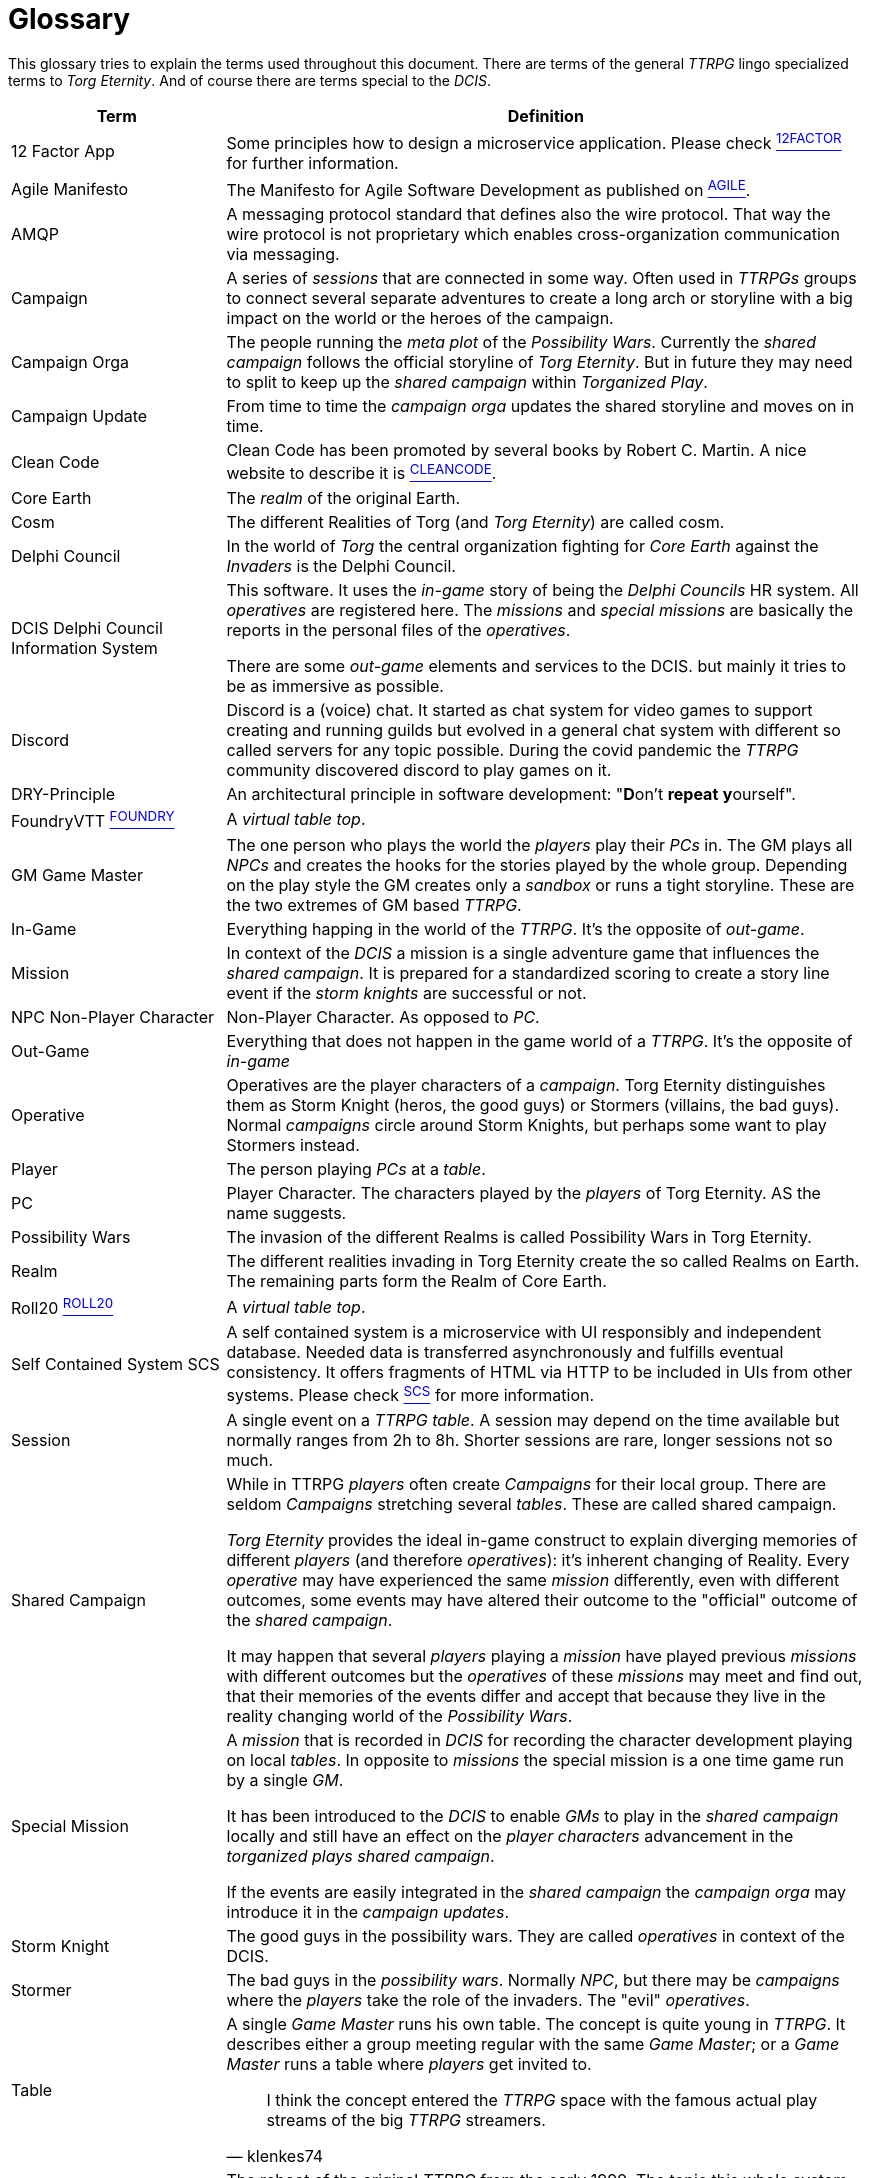 [[section-glossary]]
[glossary]
= Glossary

ifndef::imagesdir[:imagesdir: ../images]

This glossary tries to explain the terms used throughout this document.
There are terms of the general _TTRPG_ lingo specialized terms to _Torg Eternity_.
And of course there are terms special to the _DCIS_. 

[cols="<.<1,<.<3a",options="header",frame="topbot",grid="rows"]
|===
|Term |Definition

|12 Factor App
|Some principles how to design a microservice application. Please check xref:arc42:13_bibliography.adoc#factor12[^12FACTOR^] for further information.

|Agile Manifesto
|The Manifesto for Agile Software Development as published on xref:arc42:13_bibliography.adoc#agilemanifesto[^AGILE^].

|((AMQP))
|A messaging protocol standard that defines also the wire protocol.
That way the wire protocol is not proprietary which enables cross-organization communication via messaging.

|((Campaign))
|A series of _sessions_ that are connected in some way.
Often used in _TTRPGs_ groups to connect several separate adventures to create a long arch or storyline with a big impact on the world or the heroes of the campaign.

|((Campaign Orga))
|The people running the _meta plot_ of the _Possibility Wars_.
Currently the _shared campaign_ follows the official storyline of _Torg Eternity_.
But in future they may need to split to keep up the _shared campaign_ within _Torganized Play_.

|((Campaign Update))
|From time to time the _campaign orga_ updates the shared storyline and moves on in time.

|((Clean Code))
|Clean Code has been promoted by several books by Robert C. Martin.
A nice website to describe it is xref:arc42:13_bibliography.adoc#cleancode[^CLEANCODE^].

|((Core Earth))
|The _realm_ of the original Earth.

|((Cosm))
|The different Realities of Torg (and _Torg Eternity_) are called cosm.

|((Delphi Council))
|In the world of _Torg_ the central organization fighting for _Core Earth_ against the _Invaders_ is the Delphi Council.

|((DCIS)) ((Delphi Council Information System))
|This software.
It uses the _in-game_ story of being the _Delphi Councils_ HR system.
All _operatives_ are registered here.
The _missions_ and _special missions_ are basically the reports in the personal files of the _operatives_.

There are some _out-game_ elements and services to the DCIS.
but mainly it tries to be as immersive as possible.

|((Discord))
|Discord is a (voice) chat.
It started as chat system for video games to support creating and running guilds but evolved in a general chat system with different so called servers for any topic possible.
During the covid pandemic the _TTRPG_ community discovered discord to play games on it.

|((DRY))-Principle
|An architectural principle in software development: "**D**on't **repeat** **y**ourself".

|((FoundryVTT)) xref:arc42:13_bibliography.adoc#foundryvtt[^FOUNDRY^]
|A _virtual table top_.

|((GM)) ((Game Master))
|The one person who plays the world the _players_ play their _PCs_ in.
The GM plays all _NPCs_ and creates the hooks for the stories played by the whole group.
Depending on the play style the GM creates only a _sandbox_ or runs a tight storyline.
These are the two extremes of GM based _TTRPG_.

|((In-Game))
|Everything happing in the world of the _TTRPG_.
It's the opposite of _out-game_.

|((Mission))
|In context of the _DCIS_ a mission is a single adventure game that influences the _shared campaign_.
It is prepared for a standardized scoring to create a story line event if the _storm knights_ are successful or not.

|((NPC)) ((Non-Player Character))
|Non-Player Character. As opposed to _PC_.

|((Out-Game))
|Everything that does not happen in the game world of a _TTRPG_.
It's the opposite of _in-game_

|((Operative))
|Operatives are the player characters of a _campaign_.
Torg Eternity distinguishes them as Storm Knight (heros, the good guys) or Stormers (villains, the bad guys).
Normal _campaigns_ circle around Storm Knights, but perhaps some want to play Stormers instead.

|((Player))
|The person playing _PCs_ at a _table_.

|((PC)) (((Player Character)))
|Player Character. The characters played by the _players_ of Torg Eternity. AS the name suggests.

|((Possibility Wars))
|The invasion of the different Realms is called Possibility Wars in Torg Eternity.

|((Realm))
|The different realities invading in Torg Eternity create the so called Realms on Earth. The remaining parts form the Realm of Core Earth.

|((Roll20)) xref:arc42:13_bibliography.adoc#roll20[^ROLL20^]
|A _virtual table top_.

|((Self Contained System)) ((SCS))
|A self contained system is a microservice with UI responsibly and independent database.
Needed data is transferred asynchronously and fulfills eventual consistency.
It offers fragments of HTML via HTTP to be included in UIs from other systems.
Please check xref:arc42:13_bibliography.adoc#scs[^SCS^] for more information.

|((Session))
|A single event on a _TTRPG_ _table_. 
A session may depend on the time available but normally ranges from 2h to 8h.
Shorter sessions are rare, longer sessions not so much.

|((Shared Campaign))
|While in TTRPG _players_ often create _Campaigns_ for their local group.
There are seldom _Campaigns_ stretching several _tables_.
These are called shared campaign.

_Torg Eternity_ provides the ideal in-game construct to explain diverging memories of different _players_ (and therefore _operatives_): it's inherent changing of Reality.
Every _operative_ may have experienced the same _mission_ differently, even with different outcomes, some events may have altered their outcome to the "official" outcome of the _shared campaign_.

It may happen that several _players_ playing a _mission_ have played previous _missions_ with different outcomes but the _operatives_ of these _missions_ may meet and find out, that their memories of the events differ and accept that because they live in the reality changing world of the _Possibility Wars_.

|((Special Mission))
|A _mission_ that is recorded in _DCIS_ for recording the character development playing on local _tables_.
In opposite to _missions_ the special mission is a one time game run by a single _GM_.

It has been introduced to the _DCIS_ to enable _GMs_ to play in the _shared campaign_ locally and still have an effect on the _player characters_ advancement in the _torganized plays_ _shared campaign_.

If the events are easily integrated in the _shared campaign_ the _campaign orga_ may introduce it in the _campaign updates_.

|((Storm Knight))
|The good guys in the possibility wars. They are called _operatives_ in context of the DCIS.

|((Stormer))
|The bad guys in the _possibility wars_. Normally _NPC_, but there may be _campaigns_ where the _players_ take the role of the invaders.
The "evil" _operatives_.

|((Table))
|A single _Game Master_ runs his own table.
The concept is quite young in _TTRPG_.
It describes either a group meeting regular with the same _Game Master_; or a _Game Master_ runs a table where _players_ get invited to.

> I think the concept entered the _TTRPG_ space with the famous actual play streams of the big _TTRPG_ streamers.
> -- klenkes74

|((Torg Eternity))
|The reboot of the original _TTRPG_ from the early 1990. The topic this whole system revolves about.

|((Torganized Play))
|Torganized Play is a concept of running a _shared campaign_ at large.
The _players_ can play at any _table_ being part of the Torganized Play.
And the results can be scored for creating a _shared campaign_ in the _Possibility Wars_.

|((Threat))
|The dangerous enemies and monsters the _players_ fight in this game.

|((TTRPG)) 
|((Table Top Role Playing Game)).

|((Virtual Table Top)) ((VTT))
|A highly specialized environment to play _TTRPG_ online.

|((YAGNI))-Principle
|An architectural principle in software development: "**Y**ou **A**in't **G**ona **N**eed **I**t".

|===

